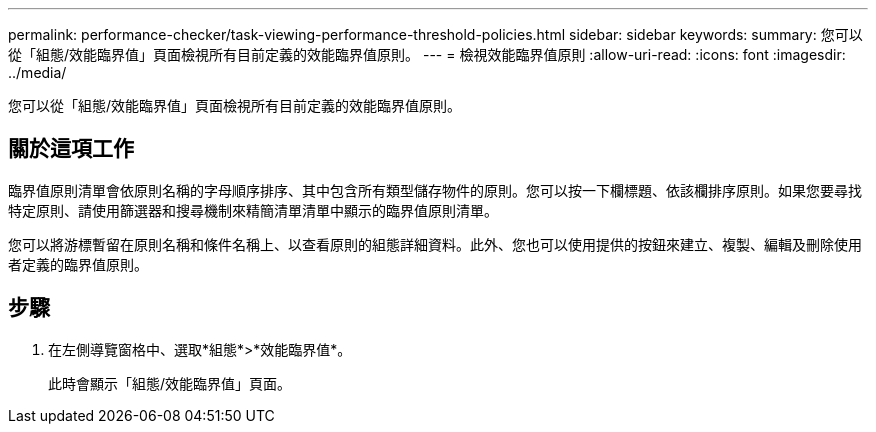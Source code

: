 ---
permalink: performance-checker/task-viewing-performance-threshold-policies.html 
sidebar: sidebar 
keywords:  
summary: 您可以從「組態/效能臨界值」頁面檢視所有目前定義的效能臨界值原則。 
---
= 檢視效能臨界值原則
:allow-uri-read: 
:icons: font
:imagesdir: ../media/


[role="lead"]
您可以從「組態/效能臨界值」頁面檢視所有目前定義的效能臨界值原則。



== 關於這項工作

臨界值原則清單會依原則名稱的字母順序排序、其中包含所有類型儲存物件的原則。您可以按一下欄標題、依該欄排序原則。如果您要尋找特定原則、請使用篩選器和搜尋機制來精簡清單清單中顯示的臨界值原則清單。

您可以將游標暫留在原則名稱和條件名稱上、以查看原則的組態詳細資料。此外、您也可以使用提供的按鈕來建立、複製、編輯及刪除使用者定義的臨界值原則。



== 步驟

. 在左側導覽窗格中、選取*組態*>*效能臨界值*。
+
此時會顯示「組態/效能臨界值」頁面。


